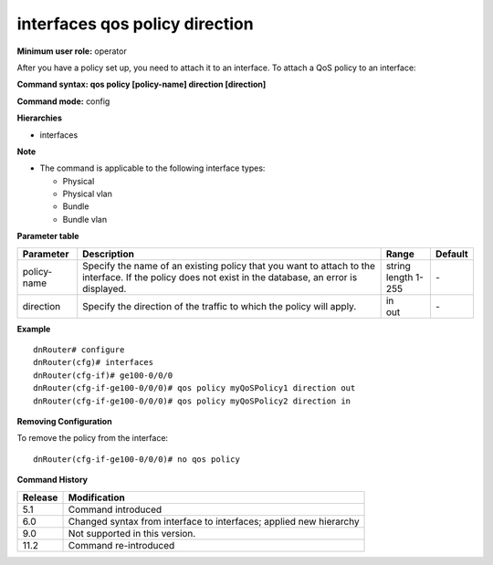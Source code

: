 interfaces qos policy direction
-------------------------------

**Minimum user role:** operator

After you have a policy set up, you need to attach it to an interface. To attach a QoS policy to an interface:

**Command syntax: qos policy [policy-name] direction [direction]**

**Command mode:** config

**Hierarchies**

- interfaces

**Note**

- The command is applicable to the following interface types:

  - Physical
  - Physical vlan
  - Bundle
  - Bundle vlan

**Parameter table**

+-------------+----------------------------------------------------------------------------------+------------------+---------+
| Parameter   | Description                                                                      | Range            | Default |
+=============+==================================================================================+==================+=========+
| policy-name | Specify the name of an existing policy that you want to attach to the interface. | | string         | \-      |
|             | If the policy does not exist in the database, an error is displayed.             | | length 1-255   |         |
+-------------+----------------------------------------------------------------------------------+------------------+---------+
| direction   | Specify the direction of the traffic to which the policy will apply.             | | in             | \-      |
|             |                                                                                  | | out            |         |
+-------------+----------------------------------------------------------------------------------+------------------+---------+

**Example**
::

    dnRouter# configure
    dnRouter(cfg)# interfaces
    dnRouter(cfg-if)# ge100-0/0/0
    dnRouter(cfg-if-ge100-0/0/0)# qos policy myQoSPolicy1 direction out
    dnRouter(cfg-if-ge100-0/0/0)# qos policy myQoSPolicy2 direction in


**Removing Configuration**

To remove the policy from the interface:
::

    dnRouter(cfg-if-ge100-0/0/0)# no qos policy

**Command History**

+---------+--------------------------------------------------------------------+
| Release | Modification                                                       |
+=========+====================================================================+
| 5.1     | Command introduced                                                 |
+---------+--------------------------------------------------------------------+
| 6.0     | Changed syntax from interface to interfaces; applied new hierarchy |
+---------+--------------------------------------------------------------------+
| 9.0     | Not supported in this version.                                     |
+---------+--------------------------------------------------------------------+
| 11.2    | Command re-introduced                                              |
+---------+--------------------------------------------------------------------+
